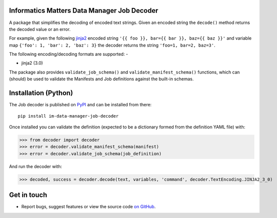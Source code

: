 Informatics Matters Data Manager Job Decoder
============================================

.. image:: https://badge.fury.io/py/im-data-manager-job-decoder.svg
   :target: https://badge.fury.io/py/im-data-manager-job-decoder
   :alt: PyPI package (latest)

A package that simplifies the decoding of encoded text strings.
Given an encoded string the ``decode()`` method
returns the decoded value or an error.

For example, given the following `jinja2`_ encoded string
``'{{ foo }}, bar={{ bar }}, baz={{ baz }}'`` and variable map
``{'foo': 1, 'bar': 2, 'baz': 3}`` the decoder returns
the string ``'foo=1, bar=2, baz=3'``.

The following encoding/decoding formats are supported: -

- jinja2 (3.0)

The package also provides ``validate_job_schema()`` and
``validate_manifest_schema()`` functions, which can (should) be used to
validate the Manifests and Job definitions against the
built-in schemas.

.. _jinja2: https://jinja.palletsprojects.com/en/3.0.x/

Installation (Python)
=====================

The Job decoder is published on `PyPI`_ and can be installed from
there::

    pip install im-data-manager-job-decoder

Once installed you can validate the definition (expected to be a dictionary
formed from the definition YAML file) with:

>>> from decoder import decoder
>>> error = decoder.validate_manifest_schema(manifest)
>>> error = decoder.validate_job_schema(job_definition)

And run the decoder with:

>>> decoded, success = decoder.decode(text, variables, 'command', decoder.TextEncoding.JINJA2_3_0)

.. _PyPI: https://pypi.org/project/im-data-manager-job-decoder

Get in touch
============

- Report bugs, suggest features or view the source code `on GitHub`_.

.. _on GitHub: https://github.com/informaticsmatters/data-manager-job-decoder
